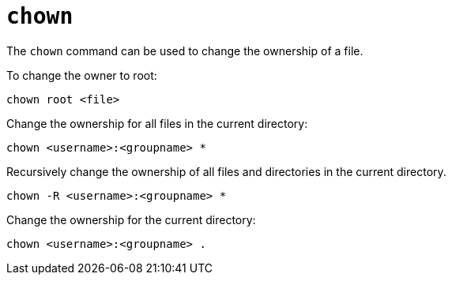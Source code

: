 = `chown`

The `chown` command can be used to change the ownership of a file.

To change the owner to root:

----
chown root <file>
----

Change the ownership for all files in the current directory:

----
chown <username>:<groupname> *
----

Recursively change the ownership of all files and directories in the current directory.

----
chown -R <username>:<groupname> *
----

Change the ownership for the current directory:

----
chown <username>:<groupname> .
----
